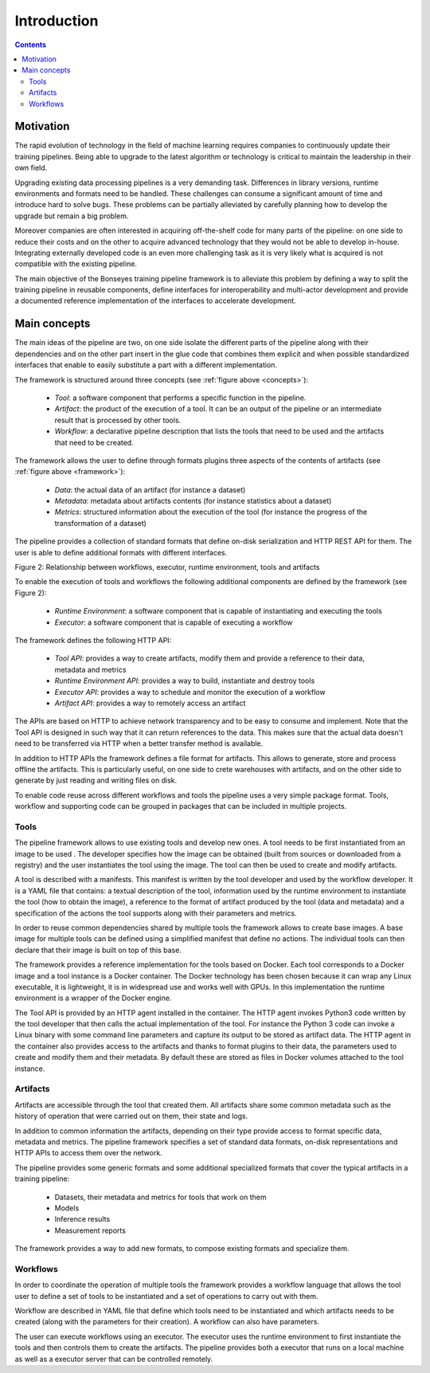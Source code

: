Introduction
============

.. contents::

Motivation
----------

The rapid evolution of technology in the field of machine learning requires companies to continuously update their
training pipelines. Being able to upgrade to the latest algorithm or technology is critical to maintain the leadership
in their own field.

Upgrading existing data processing pipelines is a very demanding task. Differences in library versions, runtime
environments and formats need to be handled. These challenges can consume a significant amount of time and introduce
hard to solve bugs. These problems can be partially alleviated by carefully planning how to develop the upgrade but
remain a big problem.

Moreover companies are often interested in acquiring off-the-shelf code for many parts of the pipeline: on one side
to reduce their costs and on the other to acquire advanced technology that they would not be able to develop in-house.
Integrating externally developed code is an even more challenging task as it is very likely what is acquired is not
compatible with the existing pipeline.

The main objective of the Bonseyes training pipeline framework is to alleviate this problem by defining a way to split
the training pipeline in reusable components, define interfaces for interoperability and multi-actor development and
provide a documented reference implementation of the interfaces to accelerate development.

Main concepts
-------------

The main ideas of the pipeline are two, on one side isolate the different parts of the pipeline along with their
dependencies and on the other part insert in the glue code that combines them explicit and when possible standardized
interfaces that enable to easily substitute a part with a different implementation.

.. _concepts:

.. digraph:: G
    :align: center
    :caption: Figure: The three main concepts of the pipeline framework

    rankdir = LR
    node [ shape = "box" ]
    "Workflow" -> "Tool" [ label = "controls" ]
    "Tool" -> "Artifact" [ label = "creates/modifies" ]


The framework is structured around three concepts (see :ref:`figure above <concepts>`):

  - *Tool*: a software component that performs a specific function in the pipeline.

  - *Artifact*: the product of the execution of a tool. It can be an output of the pipeline or an intermediate result
    that is processed by other tools.

  - *Workflow*: a declarative pipeline description that lists the tools that need to be used and the artifacts that need
    to be created.

.. _framework:

.. digraph:: G
    :align: center
    :caption: Relationship between workflows, executor, runtime environment, tools and artifacts

    compound=true

    rankdir = LR

    node [ shape = "box" ]

    "Workflow" -> "Executor"

    subgraph cluster_runtime {

        label = "Runtime Environment"

        subgraph cluster_tool {

            label = "Tool Instance"

            "Artifact"
        }

    }

    "Executor" -> "Artifact" [ lhead=cluster_tool ]

The framework allows the user to define through formats plugins three aspects of the contents of artifacts
(see :ref:`figure above <framework>`):

  - *Data*: the actual data of an artifact (for instance a dataset)

  - *Metadata*: metadata about artifacts contents (for instance statistics about a dataset)

  - *Metrics*: structured information about the execution of the tool (for instance the progress of the
    transformation of a dataset)

The pipeline provides a collection of standard formats that define on-disk serialization and HTTP REST API for them.
The user is able to define additional formats with different interfaces.


Figure 2: Relationship between workflows, executor, runtime environment, tools and artifacts

To enable the execution of tools and workflows the following additional components are defined by the
framework (see Figure 2):

  - *Runtime Environment*: a software component that is capable of instantiating and executing the tools

  - *Executor*: a software component that is capable of executing a workflow

The framework defines the following HTTP API:

  - *Tool API*: provides a way to create artifacts, modify them and provide a reference to their data, metadata and
    metrics

  - *Runtime Environment API*: provides a way to build, instantiate and destroy tools

  - *Executor API*: provides a way to schedule and monitor the execution of a workflow

  - *Artifact API*: provides a way to remotely access an artifact

The APIs are based on HTTP to achieve network transparency and to be easy to consume and implement. Note that the Tool
API is designed in such way that it can return references to the data. This makes sure that the actual data doesn't need
to be transferred via HTTP when a better transfer method is available.

In addition to HTTP APIs the framework defines a file format for artifacts. This allows to generate, store and process
offline the artifacts. This is particularly useful, on one side to crete warehouses with artifacts, and on the other
side to generate by just reading and writing files on disk.

To enable code reuse across different workflows and tools the pipeline uses a very simple package format. Tools,
workflow and supporting code can be grouped in packages that can be included in multiple projects.

Tools
^^^^^

The pipeline framework allows to use existing tools and develop new ones. A tool needs to be first instantiated from an
image to be used . The developer specifies how the image can be obtained (built from sources or downloaded from a
registry) and the user instantiates the tool using the image. The tool can then be used to create and modify artifacts.

A tool is described with a manifests. This manifest is written by the tool developer and used by the workflow developer.
It is a YAML file that contains: a textual description of the tool, information used by the runtime environment to
instantiate the tool (how to obtain the image), a reference to the format of artifact produced by the tool (data and
metadata) and a specification of the actions the tool supports along with their parameters and metrics.

In order to reuse common dependencies shared by multiple tools the framework allows to create base images. A base image
for multiple tools can be defined using a simplified manifest that define no actions. The individual tools can then
declare that their image is built on top of this base.

The framework provides a reference implementation for the tools based on Docker. Each tool corresponds to a Docker
image and a tool instance is a Docker container. The Docker technology has been chosen because it can wrap any Linux
executable, it is lightweight, it is in widespread use and works well with GPUs. In this implementation the runtime
environment is a wrapper of the Docker engine.

The Tool API is provided by an HTTP agent installed in the container. The HTTP agent invokes Python3 code written by
the tool developer that then calls the actual implementation of the tool. For instance the Python 3 code can invoke
a Linux binary with some command line parameters and capture its output to be stored as artifact data. The HTTP agent
in the container also provides access to the artifacts  and thanks to format plugins to their data, the parameters
used to create and modify them and their metadata. By default these are stored as files in Docker volumes attached
to the tool instance.

Artifacts
^^^^^^^^^

Artifacts are accessible through the tool that created them. All artifacts share some common metadata such as the
history of operation that were carried out on them, their state and logs.

In addition to common information the artifacts, depending on their type provide access to format specific data,
metadata and metrics. The pipeline framework specifies a set of standard data formats, on-disk representations and
HTTP APIs to access them over the network.

The pipeline provides some generic formats and some additional  specialized formats that cover the typical artifacts
in a training pipeline:

  - Datasets, their metadata and metrics for tools that work on them
  - Models
  - Inference results
  - Measurement reports

The framework provides a way to add new formats, to compose existing formats and specialize them.

Workflows
^^^^^^^^^

In order to coordinate the operation of multiple tools the framework provides a workflow language that allows the tool
user to define a set of tools to be instantiated and a set of operations to carry out with them.

Workflow are described in YAML file that define which tools need to be instantiated and which artifacts needs to be
created (along with the parameters for their creation). A workflow can also have parameters.

The user can execute workflows using an executor. The executor uses the runtime environment to first instantiate the
tools and then controls them to create the artifacts. The pipeline provides both a executor that runs on a local machine
as well as a executor server that can be controlled remotely.
